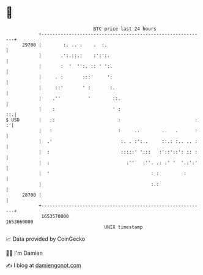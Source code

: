 * 👋

#+begin_example
                                   BTC price last 24 hours                    
               +------------------------------------------------------------+ 
         29700 |        :. .. .    .  :.                                    | 
               |       .':.::.:    :':':.                                   | 
               |       :  '  '':. :: ' ':.                                  | 
               |     . :       :::'     ':                                  | 
               |     ::'       ' :       :.                                 | 
               |    .''          '        ::.                               | 
               |    :                     ' :                            ::.| 
   $ USD       |   ::                       :                           : :'| 
               |   :                        :     ..        ..   .      :   | 
               |  .'                         :. . :':..     ::.: :.. .. :   | 
               |  :                          :::::' ':::   :'::'::': :: :   | 
               |  :                            :''   :''. .: :' '  '.:':'   | 
               |  '                                     : :         :       | 
               |                                        :.:                 | 
         28700 |                                                            | 
               +------------------------------------------------------------+ 
                1653570000                                        1653660000  
                                       UNIX timestamp                         
#+end_example
📈 Data provided by CoinGecko

🧑‍💻 I'm Damien

✍️ I blog at [[https://www.damiengonot.com][damiengonot.com]]
